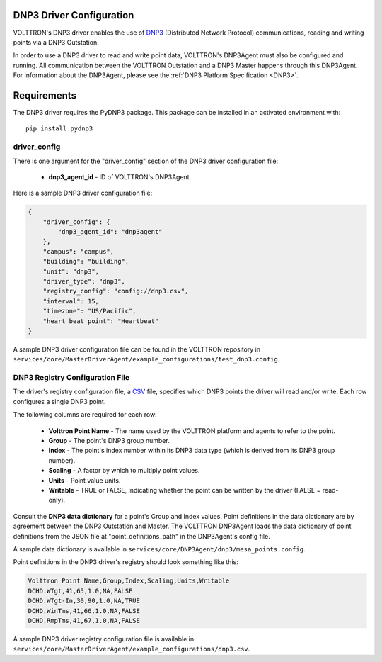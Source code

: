 .. _DNP3-Driver-Config:

DNP3 Driver Configuration
-------------------------

VOLTTRON's DNP3 driver enables the use
of `DNP3 <https://en.wikipedia.org/wiki/DNP3>`_ (Distributed Network Protocol)
communications, reading and writing points via a DNP3 Outstation.

In order to use a DNP3 driver to read and write point data, VOLTTRON's DNP3Agent must also
be configured and running. All communication between the VOLTTRON Outstation and a
DNP3 Master happens through this DNP3Agent.
For information about the DNP3Agent, please see the :ref:`DNP3 Platform Specification <DNP3>`.

Requirements
------------
The DNP3 driver requires the PyDNP3 package. This package can be installed in an
activated environment with:

::

    pip install pydnp3

driver_config
*************

There is one argument for the "driver_config" section of the DNP3 driver configuration file:

    - **dnp3_agent_id** - ID of VOLTTRON's DNP3Agent.

Here is a sample DNP3 driver configuration file:

.. code-block:: json

    {
        "driver_config": {
            "dnp3_agent_id": "dnp3agent"
        },
        "campus": "campus",
        "building": "building",
        "unit": "dnp3",
        "driver_type": "dnp3",
        "registry_config": "config://dnp3.csv",
        "interval": 15,
        "timezone": "US/Pacific",
        "heart_beat_point": "Heartbeat"
    }

A sample DNP3 driver configuration file can be found in the VOLTTRON repository
in ``services/core/MasterDriverAgent/example_configurations/test_dnp3.config``.

.. _DNP3-Driver:

DNP3 Registry Configuration File
********************************

The driver's registry configuration file, a `CSV <https://en.wikipedia.org/wiki/Comma-separated_values>`_ file,
specifies which DNP3 points the driver will read and/or write. Each row configures a single DNP3 point.

The following columns are required for each row:

    - **Volttron Point Name** - The name used by the VOLTTRON platform and agents to refer to the point.
    - **Group** - The point's DNP3 group number.
    - **Index** - The point's index number within its DNP3 data type (which is derived from its DNP3 group number).
    - **Scaling** - A factor by which to multiply point values.
    - **Units** - Point value units.
    - **Writable** - TRUE or FALSE, indicating whether the point can be written by the driver (FALSE = read-only).

Consult the **DNP3 data dictionary** for a point's Group and Index values. Point
definitions in the data dictionary are by agreement between the DNP3 Outstation and Master.
The VOLTTRON DNP3Agent loads the data dictionary of point definitions from the JSON file
at "point_definitions_path" in the DNP3Agent's config file.

A sample data dictionary is available in ``services/core/DNP3Agent/dnp3/mesa_points.config``.

Point definitions in the DNP3 driver's registry should look something like this:

.. code-block:: csv

    Volttron Point Name,Group,Index,Scaling,Units,Writable
    DCHD.WTgt,41,65,1.0,NA,FALSE
    DCHD.WTgt-In,30,90,1.0,NA,TRUE
    DCHD.WinTms,41,66,1.0,NA,FALSE
    DCHD.RmpTms,41,67,1.0,NA,FALSE

A sample DNP3 driver registry configuration file is available
in ``services/core/MasterDriverAgent/example_configurations/dnp3.csv``.
